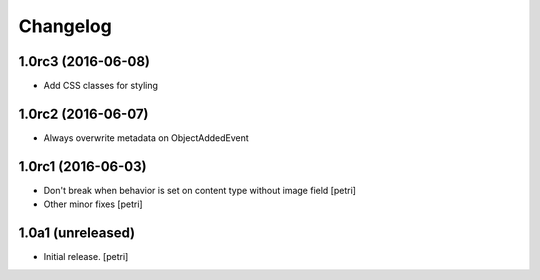 Changelog
=========

1.0rc3 (2016-06-08)
--------------------

- Add CSS classes for styling

1.0rc2 (2016-06-07)
--------------------

- Always overwrite metadata on ObjectAddedEvent

1.0rc1 (2016-06-03)
--------------------

- Don't break when behavior is set on content type without image field
  [petri]
- Other minor fixes
  [petri]

1.0a1 (unreleased)
------------------

- Initial release.
  [petri]
